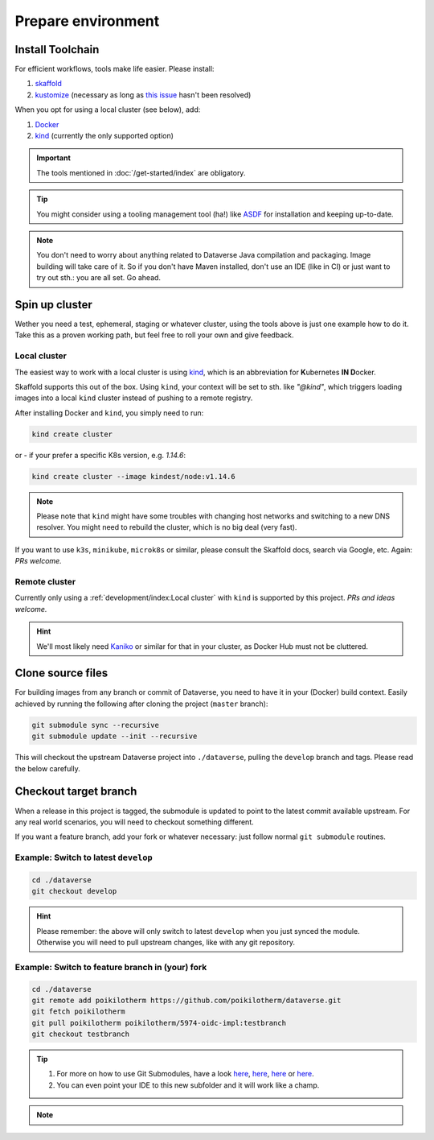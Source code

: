 ===================
Prepare environment
===================

Install Toolchain
-----------------

For efficient workflows, tools make life easier. Please install:

1. `skaffold <https://skaffold.dev/docs/getting-started/#installing-skaffold>`_
2. `kustomize <https://github.com/kubernetes-sigs/kustomize/blob/master/docs/INSTALL.md>`_
   (necessary as long as `this issue <https://github.com/GoogleContainerTools/skaffold/issues/1781>`_  hasn't been resolved)

When you opt for using a local cluster (see below), add:

1. `Docker <https://docs.docker.com/install>`_
2. `kind <https://kind.sigs.k8s.io/docs/user/quick-start>`_ (currently the only supported option)

.. important::

  The tools mentioned in :doc:`/get-started/index` are obligatory.

.. tip::

  You might consider using a tooling management tool (ha!) like `ASDF <https://asdf-vm.com>`_
  for installation and keeping up-to-date.

.. note::

  You don't need to worry about anything related to Dataverse Java compilation
  and packaging. Image building will take care of it. So if you don't have
  Maven installed, don't use an IDE (like in CI) or just want to try out sth.:
  you are all set. Go ahead.





Spin up cluster
---------------

Wether you need a test, ephemeral, staging or whatever cluster, using the tools
above is just one example how to do it. Take this as a proven working path, but
feel free to roll your own and give feedback.

Local cluster
^^^^^^^^^^^^^

The easiest way to work with a local cluster is using `kind <https://kind.sigs.k8s.io/docs/user/quick-start>`_,
which is an abbreviation for **K**\ ubernetes **IN D**\ ocker.

Skaffold supports this out of the box. Using ``kind``, your context will be set
to sth. like *"@kind"*, which triggers loading images into a local ``kind`` cluster
instead of pushing to a remote registry.

After installing Docker and ``kind``, you simply need to run:

.. code-block:: shell

  kind create cluster

or - if your prefer a specific K8s version, e.g. `1.14.6`:

.. code-block:: shell

  kind create cluster --image kindest/node:v1.14.6

.. note::

  Please note that ``kind`` might have some troubles with changing host networks and
  switching to a new DNS resolver. You might need to rebuild the cluster, which is
  no big deal (very fast).

If you want to use ``k3s``, ``minikube``, ``microk8s`` or similar, please consult the
Skaffold docs, search via Google, etc. Again: *PRs welcome.*

Remote cluster
^^^^^^^^^^^^^^

Currently only using a :ref:`development/index:Local cluster` with ``kind`` is supported by this project.
*PRs and ideas welcome.*

.. hint::

  We'll most likely need `Kaniko <https://github.com/GoogleContainerTools/kaniko>`_
  or similar for that in your cluster, as Docker Hub must not be cluttered.





Clone source files
------------------

For building images from any branch or commit of Dataverse, you need to have
it in your (Docker) build context. Easily achieved by running the following
after cloning the project (``master`` branch):

.. code-block:: shell

  git submodule sync --recursive
  git submodule update --init --recursive

This will checkout the upstream Dataverse project into ``./dataverse``, pulling
the ``develop`` branch and tags. Please read the below carefully.




Checkout target branch
----------------------

When a release in this project is tagged, the submodule is updated to point to
the latest commit available upstream. For any real world scenarios, you will
need to checkout something different.

If you want a feature branch, add your fork or whatever necessary: just follow normal
``git submodule`` routines.

Example: Switch to latest ``develop``
^^^^^^^^^^^^^^^^^^^^^^^^^^^^^^^^^^^^^

.. code-block:: shell

  cd ./dataverse
  git checkout develop

.. hint::

  Please remember: the above will only switch to latest ``develop`` when you
  just synced the module. Otherwise you will need to pull upstream changes,
  like with any git repository.

Example: Switch to feature branch in (your) fork
^^^^^^^^^^^^^^^^^^^^^^^^^^^^^^^^^^^^^^^^^^^^^^^^

.. code-block:: shell

  cd ./dataverse
  git remote add poikilotherm https://github.com/poikilotherm/dataverse.git
  git fetch poikilotherm
  git pull poikilotherm poikilotherm/5974-oidc-impl:testbranch
  git checkout testbranch

.. tip::

  1. For more on how to use Git Submodules, have a look
     `here <https://medium.com/@porteneuve/mastering-git-submodules-34c65e940407>`_,
     `here <https://chrisjean.com/git-submodules-adding-using-removing-and-updating>`_,
     `here <https://gist.github.com/gitaarik/8735255>`_ or
     `here <https://lmgtfy.com/?q=git+submodule>`_.
  2. You can even point your IDE to this new subfolder and it will work like a champ.

.. note::

  .. toggle-header::
    :header: You think this is weird and/or cumbersome? *Expand/hide*

    As long as K8s usage is not a first class citizen for IQSS, this project should
    not (or cannot) be included in Dataverse upstream.

    .. code-block:: diff

      + We don't have to deal with upstream merge process for PRs and can move independent and quicker.
      + We can use tools like Skaffold, Kustomization, etc only usable when living at the topmost level.
      - We have to deal with `git submodules` and somewhat bloated image builds.
      - We cannot use fancy Maven tools like JIB and others.
